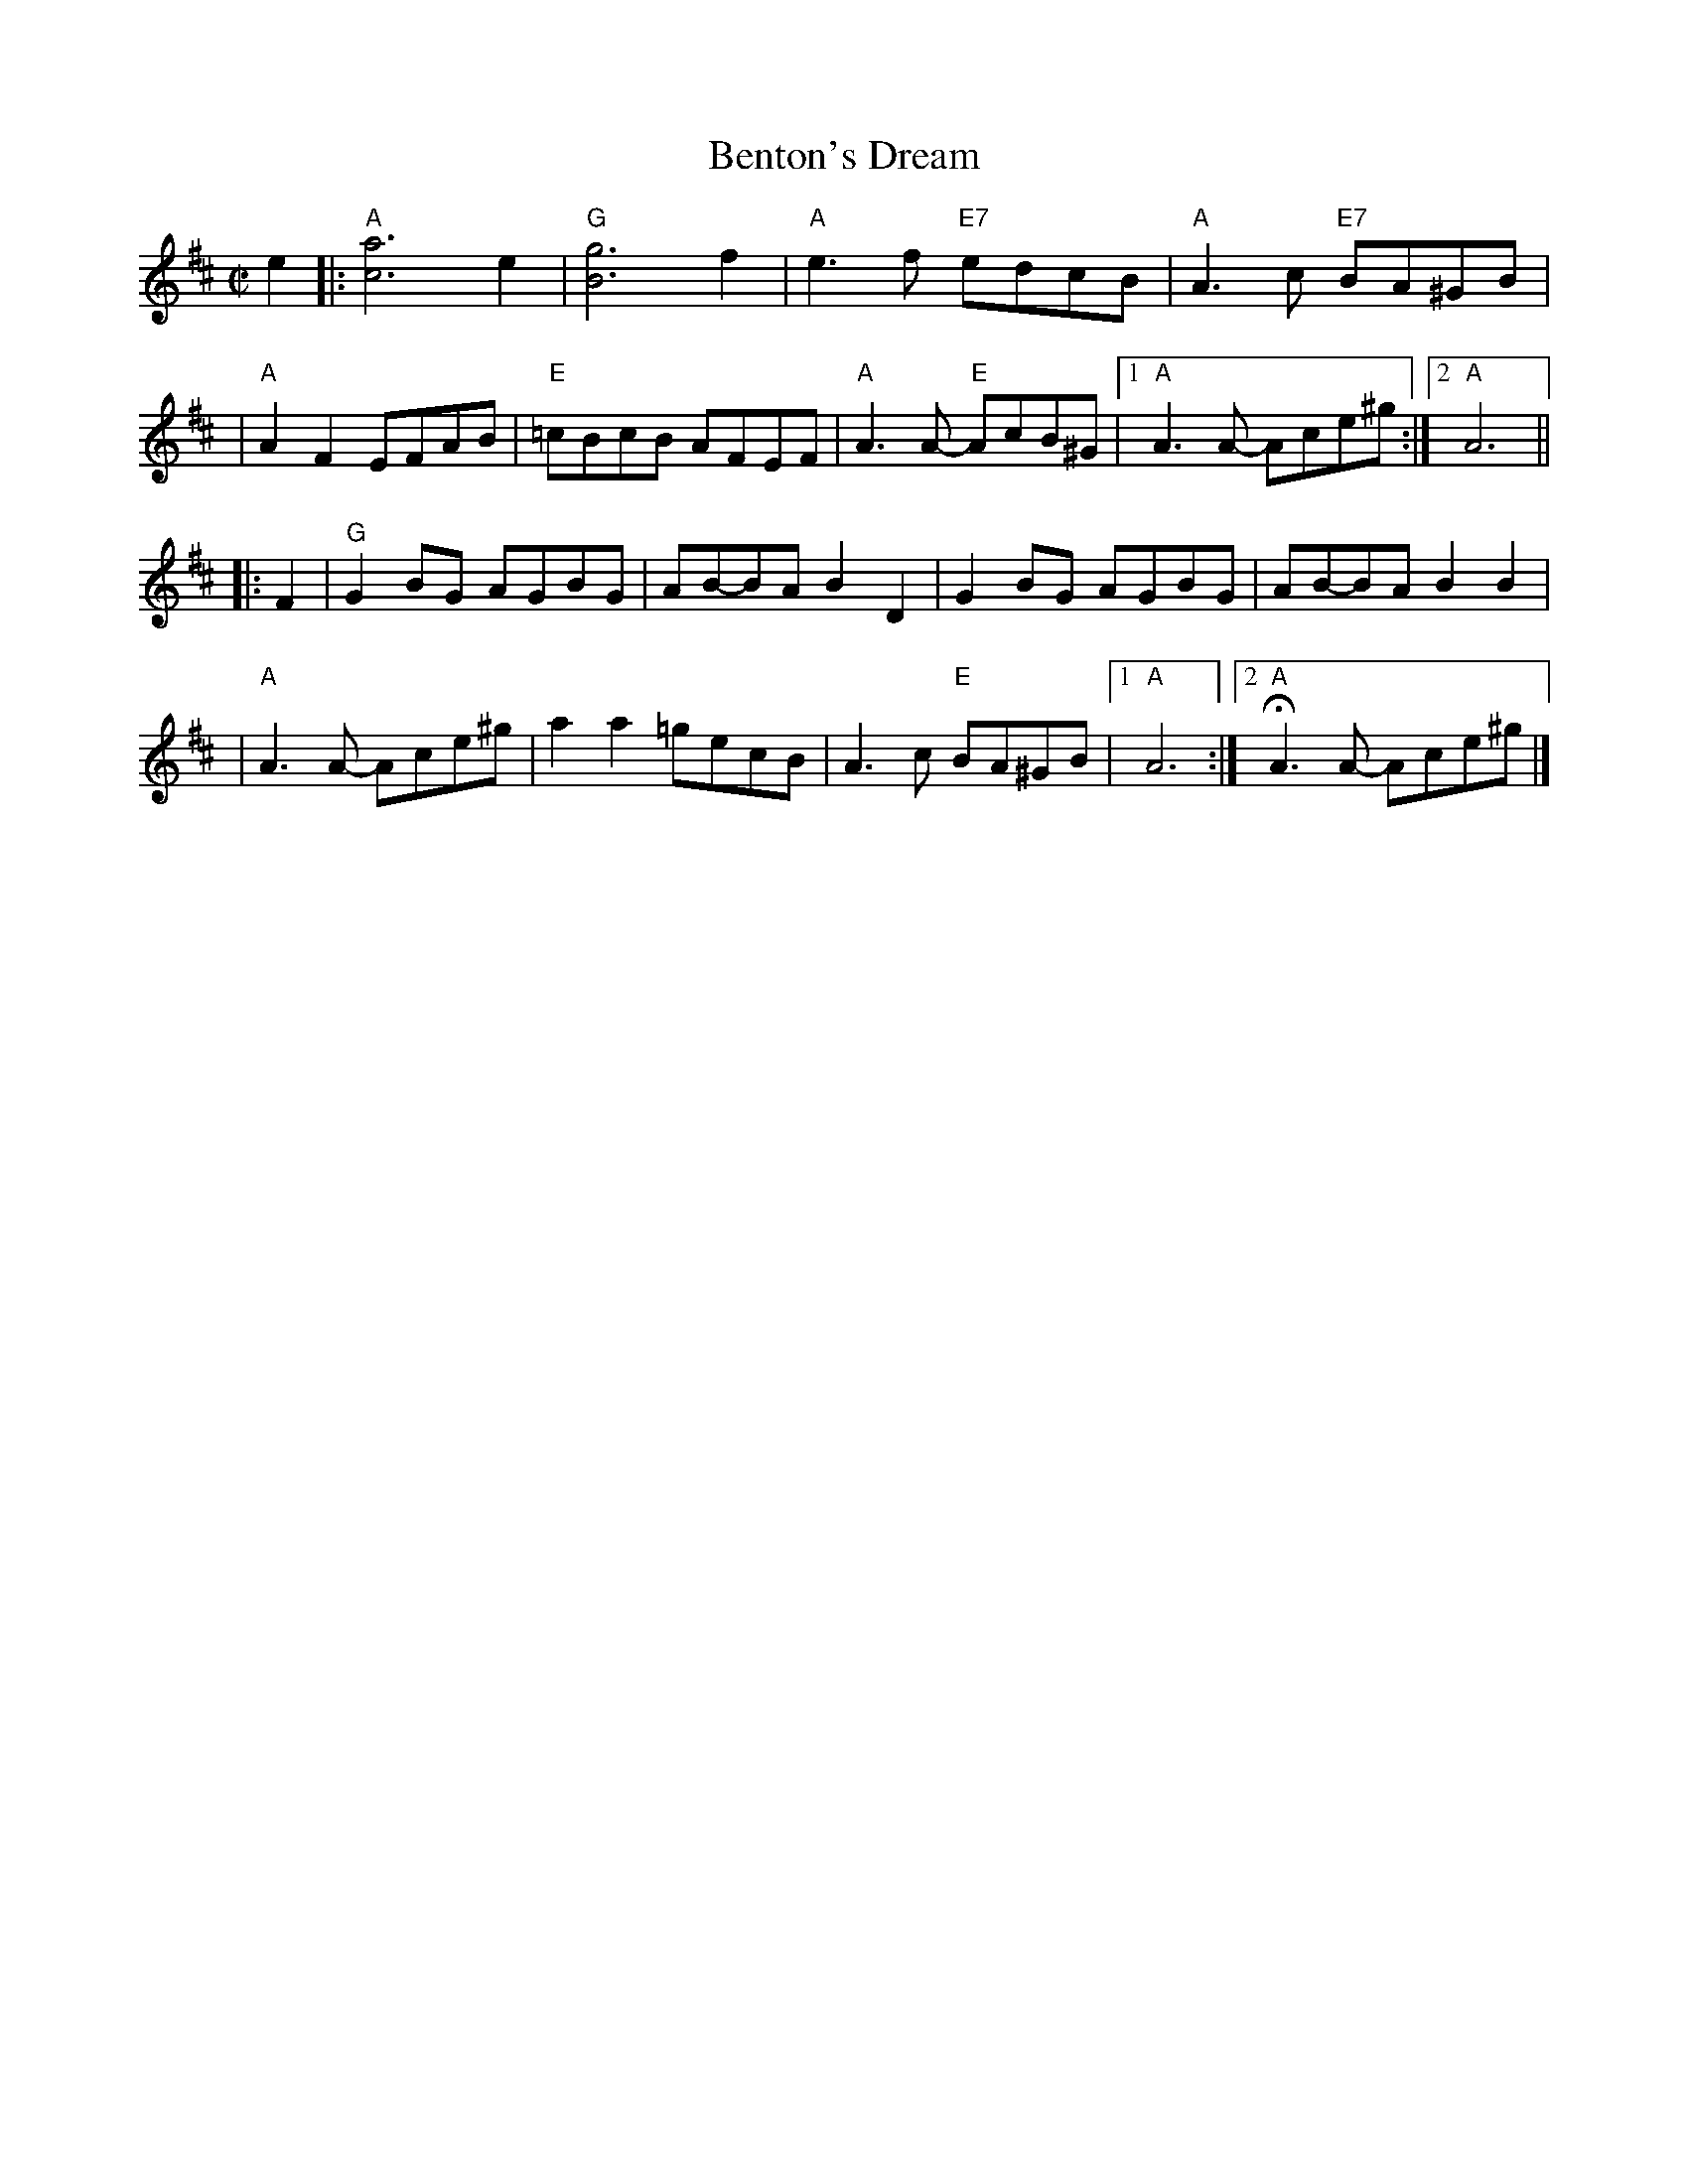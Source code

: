 X:1
T:Benton's Dream
R:reel
Z:transcribed to ABC by Debby Knight
M:C|
L:1/8
K:Amix
e2 \
|:"A"[a6c6] e2 | "G"[g6B6] f2 | "A"e3f "E7"edcB | "A"A3c "E7"BA^GB |
| "A"A2 F2 EFAB | "E"=cBcB AFEF | "A"A3A- "E"AcB^G |[1 "A"A3A- Ace^g :|[2 "A"A6 ||
|: F2 \
| "G"G2BG AGBG | AB-BA B2D2 | G2BG AGBG | AB-BA B2B2 |
| "A"A3A- Ace^g | a2 a2 =gecB | A3c "E"BA^GB |[1 "A"A6 :|[2 "A"HA3A- Ace^g |]
